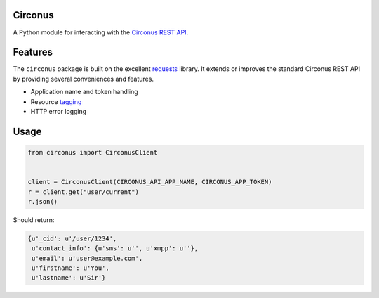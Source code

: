 Circonus
========

A Python module for interacting with the `Circonus`_ `REST API`_.

Features
========

The ``circonus`` package is built on the excellent `requests`_
library.  It extends or improves the standard Circonus REST API by
providing several conveniences and features.

* Application name and token handling
* Resource `tagging`_
* HTTP error logging

.. _Circonus: http://www.circonus.com/
.. _REST API: https://login.circonus.com/resources/api
.. _tagging: https://login.circonus.com/resources/api/calls/tag
.. _requests: http://docs.python-requests.org/en/latest/index.html

Usage
=====

.. code-block:: python

    from circonus import CirconusClient


    client = CirconusClient(CIRCONUS_API_APP_NAME, CIRCONUS_APP_TOKEN)
    r = client.get("user/current")
    r.json()

Should return:

.. code-block:: python

    {u'_cid': u'/user/1234',
     u'contact_info': {u'sms': u'', u'xmpp': u''},
     u'email': u'user@example.com',
     u'firstname': u'You',
     u'lastname': u'Sir'}
